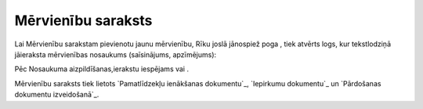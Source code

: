 .. 124 =======================Mērvienību saraksts======================= 
Lai Mērvienību sarakstam pievienotu jaunu mērvienību, Rīku joslā
jānospiež poga , tiek atvērts logs, kur tekstlodziņā jāieraksta
mērvienības nosaukums (saīsinājums, apzīmējums):







Pēc Nosaukuma aizpildīšanas,ierakstu iespējams vai .



Mērvienību saraksts tiek lietots `Pamatlīdzekļu ienākšanas
dokumentu`_, `Iepirkumu dokumentu`_ un `Pārdošanas dokumentu
izveidošanā`_.

 